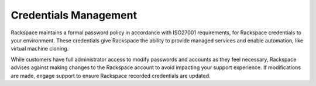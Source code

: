 .. _svh-credentials-vms:

======================
Credentials Management
======================

Rackspace maintains a formal password policy in accordance with ISO27001
requirements, for Rackspace credentials to your environment. These credentials
give Rackspace the ability to provide managed services and enable automation,
like virtual machine cloning.

While customers have full administrator access to modify passwords and accounts
as they feel necessary, Rackspace advises against making changes to the
Rackspace account to avoid impacting your support experience. If modifications
are made, engage support to ensure Rackspace recorded credentials are updated.
